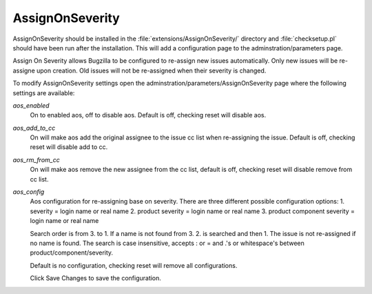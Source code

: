 AssignOnSeverity
################

AssignOnSeverity should be installed in the :file:`extensions/AssignOnSeverity/` directory and :file:`checksetup.pl` should have been run after the installation. This will add a configuration page to the adminstration/parameters page.

Assign On Severity allows Bugzilla to be configured to re-assign new issues automatically. Only new issues will be re-assigne upon creation. Old issues will not be re-assigned when their severity is changed.

To modify AssignOnSeverity settings open the adminstration/parameters/AssignOnSeverity page where the following settings are available:

*aos_enabled*
    On to enabled aos, off to disable aos. Default is off, checking reset will disable aos.

*aos_add_to_cc*
    On will make aos add the original assignee to the issue cc list when re-assigning the issue. Default is off, checking reset will disable add to cc.

*aos_rm_from_cc*
    On will make aos remove the new assignee from the cc list, default is off, checking reset will disable remove from cc list.

*aos_config*
    Aos configuration for re-assigning base on severity. There are three different possible configuration options:
    1. severity = login name or real name
    2. product severity = login name or real name
    3. product component severity = login name or real name

    Search order is from 3. to 1. If a name is not found from 3. 2. is searched and then 1. The issue is not re-assigned if no name is found.
    The search is case insensitive, accepts : or = and .'s or whitespace's between product/component/severity.

    Default is no configuration, checking reset will remove all configurations.

    Click Save Changes to save the configuration.